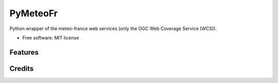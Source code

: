 =========
PyMeteoFr
=========

..
  .. image:: https://img.shields.io/pypi/v/pymeteofr.svg
        :target: https://pypi.python.org/pypi/pymeteofr
..
  .. image:: https://img.shields.io/travis/djfrancesco/pymeteofr.svg
        :target: https://travis-ci.org/djfrancesco/pymeteofr
..
  .. image:: https://readthedocs.org/projects/pymeteofr/badge/?version=latest
        :target: https://pymeteofr.readthedocs.io/en/latest/?badge=latest
        :alt: Documentation Status


Python wrapper of the meteo-france web services (only the OGC Web Coverage Service (WCS)).

* Free software: MIT license
..
  * Documentation: https://pymeteofr.readthedocs.io.


Features
--------

Credits
-------
